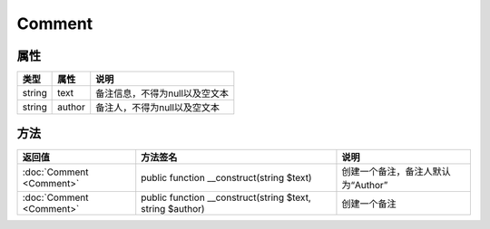 *******
Comment
*******

.. _properties:

属性
----

+--------+--------+--------------------------------+
| 类型   | 属性   | 说明                           |
+========+========+================================+
| string | text   | 备注信息，不得为null以及空文本 |
+--------+--------+--------------------------------+
| string | author | 备注人，不得为null以及空文本   |
+--------+--------+--------------------------------+

.. _methods:

方法
----

+--------------------------+-----------------------------------------------------------+------------------------------------+
| 返回值                   | 方法签名                                                  | 说明                               |
+==========================+===========================================================+====================================+
| :doc:`Comment <Comment>` | public function __construct(string $text)                 | 创建一个备注，备注人默认为“Author” |
+--------------------------+-----------------------------------------------------------+------------------------------------+
| :doc:`Comment <Comment>` | public function __construct(string $text, string $author) | 创建一个备注                       |
+--------------------------+-----------------------------------------------------------+------------------------------------+
